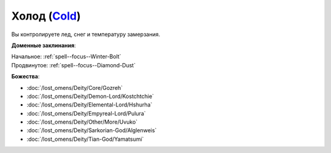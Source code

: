 .. title:: Домен холода (Cold Domain)

.. rst-class:: domain
.. _Domain--Cold:

Холод (`Cold <https://2e.aonprd.com/Domains.aspx?ID=41>`_)
=============================================================================================================

Вы контролируете лед, снег и температуру замерзания.

**Доменные заклинания**:

| Начальное: :ref:`spell--focus--Winter-Bolt`
| Продвинутое: :ref:`spell--focus--Diamond-Dust`


**Божества**:

* :doc:`/lost_omens/Deity/Core/Gozreh`
* :doc:`/lost_omens/Deity/Demon-Lord/Kostchtchie`
* :doc:`/lost_omens/Deity/Elemental-Lord/Hshurha`
* :doc:`/lost_omens/Deity/Empyreal-Lord/Pulura`
* :doc:`/lost_omens/Deity/Other/More/Uvuko`
* :doc:`/lost_omens/Deity/Sarkorian-God/Alglenweis`
* :doc:`/lost_omens/Deity/Tian-God/Yamatsumi`
